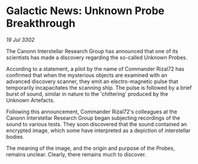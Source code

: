 * Galactic News: Unknown Probe Breakthrough

/19 Jul 3302/

The Canonn Interstellar Research Group has announced that one of its scientists has made a discovery regarding the so-called Unknown Probes. 

According to a statement, a pilot by the name of Commander Rizal72 has confirmed that when the mysterious objects are examined with an advanced discovery scanner, they emit an electro-magnetic pulse that temporarily incapacitates the scanning ship. The pulse is followed by a brief burst of sound, similar in nature to the 'chittering' produced by the Unknown Artefacts. 

Following this announcement, Commander Rizal72's colleagues at the Canonn Interstellar Research Group began subjecting recordings of the sound to various tests. They soon discovered that the sound contained an encrypted image, which some have interpreted as a depiction of interstellar bodies. 

The meaning of the image, and the origin and purpose of the Probes, remains unclear. Clearly, there remains much to discover.